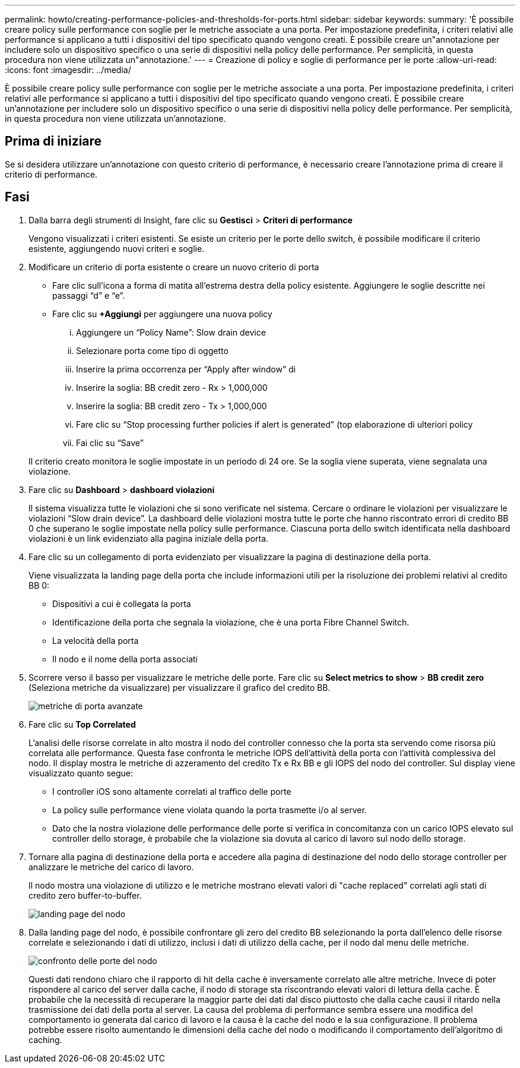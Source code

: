 ---
permalink: howto/creating-performance-policies-and-thresholds-for-ports.html 
sidebar: sidebar 
keywords:  
summary: 'È possibile creare policy sulle performance con soglie per le metriche associate a una porta. Per impostazione predefinita, i criteri relativi alle performance si applicano a tutti i dispositivi del tipo specificato quando vengono creati. È possibile creare un"annotazione per includere solo un dispositivo specifico o una serie di dispositivi nella policy delle performance. Per semplicità, in questa procedura non viene utilizzata un"annotazione.' 
---
= Creazione di policy e soglie di performance per le porte
:allow-uri-read: 
:icons: font
:imagesdir: ../media/


[role="lead"]
È possibile creare policy sulle performance con soglie per le metriche associate a una porta. Per impostazione predefinita, i criteri relativi alle performance si applicano a tutti i dispositivi del tipo specificato quando vengono creati. È possibile creare un'annotazione per includere solo un dispositivo specifico o una serie di dispositivi nella policy delle performance. Per semplicità, in questa procedura non viene utilizzata un'annotazione.



== Prima di iniziare

Se si desidera utilizzare un'annotazione con questo criterio di performance, è necessario creare l'annotazione prima di creare il criterio di performance.



== Fasi

. Dalla barra degli strumenti di Insight, fare clic su *Gestisci* > *Criteri di performance*
+
Vengono visualizzati i criteri esistenti. Se esiste un criterio per le porte dello switch, è possibile modificare il criterio esistente, aggiungendo nuovi criteri e soglie.

. Modificare un criterio di porta esistente o creare un nuovo criterio di porta
+
** Fare clic sull'icona a forma di matita all'estrema destra della policy esistente. Aggiungere le soglie descritte nei passaggi "`d`" e "`e`".
** Fare clic su *+Aggiungi* per aggiungere una nuova policy
+
... Aggiungere un "`Policy Name`": Slow drain device
... Selezionare porta come tipo di oggetto
... Inserire la prima occorrenza per "`Apply after window`" di
... Inserire la soglia: BB credit zero - Rx > 1,000,000
... Inserire la soglia: BB credit zero - Tx > 1,000,000
... Fare clic su "`Stop processing further policies if alert is generated`" (top elaborazione di ulteriori policy
... Fai clic su "`Save`"




+
Il criterio creato monitora le soglie impostate in un periodo di 24 ore. Se la soglia viene superata, viene segnalata una violazione.

. Fare clic su *Dashboard* > *dashboard violazioni*
+
Il sistema visualizza tutte le violazioni che si sono verificate nel sistema. Cercare o ordinare le violazioni per visualizzare le violazioni "`Slow drain device`". La dashboard delle violazioni mostra tutte le porte che hanno riscontrato errori di credito BB 0 che superano le soglie impostate nella policy sulle performance. Ciascuna porta dello switch identificata nella dashboard violazioni è un link evidenziato alla pagina iniziale della porta.

. Fare clic su un collegamento di porta evidenziato per visualizzare la pagina di destinazione della porta.
+
Viene visualizzata la landing page della porta che include informazioni utili per la risoluzione dei problemi relativi al credito BB 0:

+
** Dispositivi a cui è collegata la porta
** Identificazione della porta che segnala la violazione, che è una porta Fibre Channel Switch.
** La velocità della porta
** Il nodo e il nome della porta associatiimage:../media/port-landing-page.gif[""]


. Scorrere verso il basso per visualizzare le metriche delle porte. Fare clic su *Select metrics to show* > *BB credit zero* (Seleziona metriche da visualizzare) per visualizzare il grafico del credito BB.
+
image::../media/expert-port-metrics.gif[metriche di porta avanzate]

. Fare clic su *Top Correlated*
+
L'analisi delle risorse correlate in alto mostra il nodo del controller connesso che la porta sta servendo come risorsa più correlata alle performance. Questa fase confronta le metriche IOPS dell'attività della porta con l'attività complessiva del nodo. Il display mostra le metriche di azzeramento del credito Tx e Rx BB e gli IOPS del nodo del controller. Sul display viene visualizzato quanto segue:

+
** I controller iOS sono altamente correlati al traffico delle porte
** La policy sulle performance viene violata quando la porta trasmette i/o al server.
** Dato che la nostra violazione delle performance delle porte si verifica in concomitanza con un carico IOPS elevato sul controller dello storage, è probabile che la violazione sia dovuta al carico di lavoro sul nodo dello storage.image:../media/port-node-compare.gif[""]


. Tornare alla pagina di destinazione della porta e accedere alla pagina di destinazione del nodo dello storage controller per analizzare le metriche del carico di lavoro.
+
Il nodo mostra una violazione di utilizzo e le metriche mostrano elevati valori di "cache replaced" correlati agli stati di credito zero buffer-to-buffer.

+
image::../media/node-landing-page.gif[landing page del nodo]

. Dalla landing page del nodo, è possibile confrontare gli zero del credito BB selezionando la porta dall'elenco delle risorse correlate e selezionando i dati di utilizzo, inclusi i dati di utilizzo della cache, per il nodo dal menu delle metriche.
+
image::../media/node-port-comparison.gif[confronto delle porte del nodo]

+
Questi dati rendono chiaro che il rapporto di hit della cache è inversamente correlato alle altre metriche. Invece di poter rispondere al carico del server dalla cache, il nodo di storage sta riscontrando elevati valori di lettura della cache. È probabile che la necessità di recuperare la maggior parte dei dati dal disco piuttosto che dalla cache causi il ritardo nella trasmissione dei dati della porta al server. La causa del problema di performance sembra essere una modifica del comportamento io generata dal carico di lavoro e la causa è la cache del nodo e la sua configurazione. Il problema potrebbe essere risolto aumentando le dimensioni della cache del nodo o modificando il comportamento dell'algoritmo di caching.


